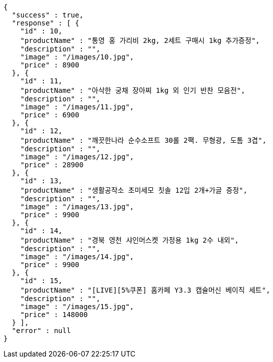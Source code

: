 [source,options="nowrap"]
----
{
  "success" : true,
  "response" : [ {
    "id" : 10,
    "productName" : "통영 홍 가리비 2kg, 2세트 구매시 1kg 추가증정",
    "description" : "",
    "image" : "/images/10.jpg",
    "price" : 8900
  }, {
    "id" : 11,
    "productName" : "아삭한 궁채 장아찌 1kg 외 인기 반찬 모음전",
    "description" : "",
    "image" : "/images/11.jpg",
    "price" : 6900
  }, {
    "id" : 12,
    "productName" : "깨끗한나라 순수소프트 30롤 2팩. 무형광, 도톰 3겹",
    "description" : "",
    "image" : "/images/12.jpg",
    "price" : 28900
  }, {
    "id" : 13,
    "productName" : "생활공작소 초미세모 칫솔 12입 2개+가글 증정",
    "description" : "",
    "image" : "/images/13.jpg",
    "price" : 9900
  }, {
    "id" : 14,
    "productName" : "경북 영천 샤인머스켓 가정용 1kg 2수 내외",
    "description" : "",
    "image" : "/images/14.jpg",
    "price" : 9900
  }, {
    "id" : 15,
    "productName" : "[LIVE][5%쿠폰] 홈카페 Y3.3 캡슐머신 베이직 세트",
    "description" : "",
    "image" : "/images/15.jpg",
    "price" : 148000
  } ],
  "error" : null
}
----